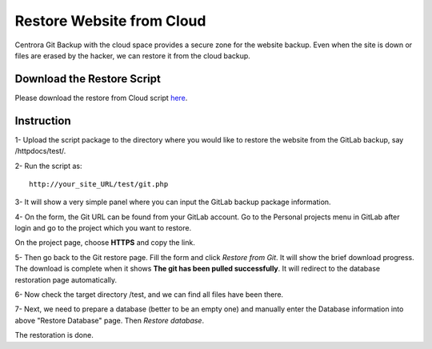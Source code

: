 .. _restore-website-from-cloud:

Restore Website from Cloud
********************************

Centrora Git Backup with the cloud space provides a secure zone for the website backup. Even when the site is down or files are erased by the hacker, we can restore it from the cloud backup.

Download the Restore Script
----------------------------

Please download the restore from Cloud script `here <https://github.com/ShawnOSE/Centrora-Git-Restore/archive/master.zip>`_.

Instruction
------------

1- Upload the script package to the directory where you would like to restore the website from the GitLab backup, say /httpdocs/test/.

2- Run the script as::

   http://your_site_URL/test/git.php

3- It will show a very simple panel where you can input the GitLab backup package information.

.. image:: https://cdn.protect-website.co/centrora_web/images/Tutorials/520_Git_Restore_Page.jpg

4- On the form, the Git URL can be found from your GitLab account. Go to the Personal projects menu in GitLab after login and go to the project which you want to restore.

.. image:: https://cdn.protect-website.co/centrora_web/images/Tutorials/521_GitLab_Projects.jpg

On the project page, choose **HTTPS** and copy the link.

.. image:: https://cdn.protect-website.co/centrora_web/images/Tutorials/522_Git_Package_Link.jpg

5- Then go back to the Git restore page. Fill the form and click `Restore from Git`. It will show the brief download progress. The download is complete when it shows **The git has been pulled successfully**. It will redirect to the database restoration page automatically.

6- Now check the target directory /test, and we can find all files have been there.

7- Next, we need to prepare a database (better to be an empty one) and manually enter the Database information into above "Restore Database" page. Then `Restore database`.

The restoration is done.